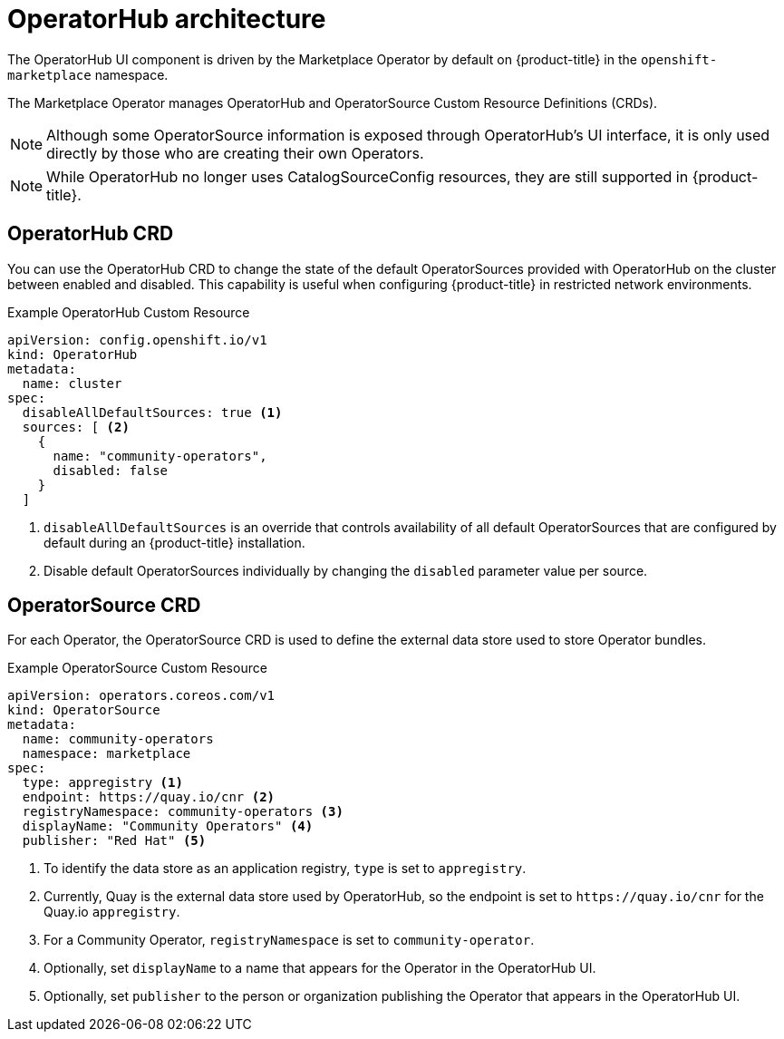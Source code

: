 // Module included in the following assemblies:
//
// * operators/olm-understanding-operatorhub.adoc

[id="olm-operatorhub-arch_{context}"]
= OperatorHub architecture

The OperatorHub UI component is driven by the Marketplace Operator by default on
{product-title} in the `openshift-marketplace` namespace.

The Marketplace Operator manages OperatorHub and OperatorSource Custom Resource
Definitions (CRDs).

[NOTE]
====
Although some OperatorSource information is exposed through OperatorHub's UI
interface, it is only used directly by those who are creating their own
Operators.
====

[NOTE]
====
While OperatorHub no longer uses CatalogSourceConfig resources, they are still
supported in {product-title}.
====

[id="olm-operatorhub-arch-operatorhub_crd_{context}"]
== OperatorHub CRD

You can use the OperatorHub CRD to change the state of the default
OperatorSources provided with OperatorHub on the cluster between enabled and
disabled. This capability is useful when configuring {product-title} in
restricted network environments.

.Example OperatorHub Custom Resource
[source,yaml]
----
apiVersion: config.openshift.io/v1
kind: OperatorHub
metadata:
  name: cluster
spec:
  disableAllDefaultSources: true <1>
  sources: [ <2>
    {
      name: "community-operators",
      disabled: false
    }
  ]
----
<1> `disableAllDefaultSources` is an override that controls availability of all
default OperatorSources that are configured by default during an {product-title}
installation.
<2> Disable default OperatorSources individually by changing the `disabled`
parameter value per source.

[id="olm-operatorhub-arch-operatorsource_crd_{context}"]
== OperatorSource CRD

For each Operator, the OperatorSource CRD is used to define the external data
store used to store Operator bundles.

.Example OperatorSource Custom Resource
[source,yaml]
----
apiVersion: operators.coreos.com/v1
kind: OperatorSource
metadata:
  name: community-operators
  namespace: marketplace
spec:
  type: appregistry <1>
  endpoint: https://quay.io/cnr <2>
  registryNamespace: community-operators <3>
  displayName: "Community Operators" <4>
  publisher: "Red Hat" <5>
----
<1> To identify the data store as an application registry, `type` is set to `appregistry`.
<2> Currently, Quay is the external data store used by OperatorHub, so
the endpoint is set to `\https://quay.io/cnr` for the Quay.io `appregistry`.
<3> For a Community Operator, `registryNamespace` is set to `community-operator`.
<4> Optionally, set `displayName` to a name that appears for the Operator in the
OperatorHub UI.
<5> Optionally, set `publisher` to the person or organization publishing the
Operator that appears in the OperatorHub UI.
